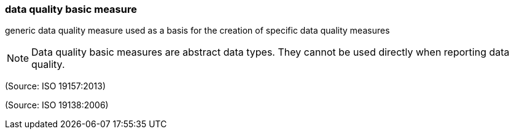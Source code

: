=== data quality basic measure

generic data quality measure used as a basis for the creation of specific data quality measures

NOTE: Data quality basic measures are abstract data types. They cannot be used directly when reporting data quality.

(Source: ISO 19157:2013)

(Source: ISO 19138:2006)

